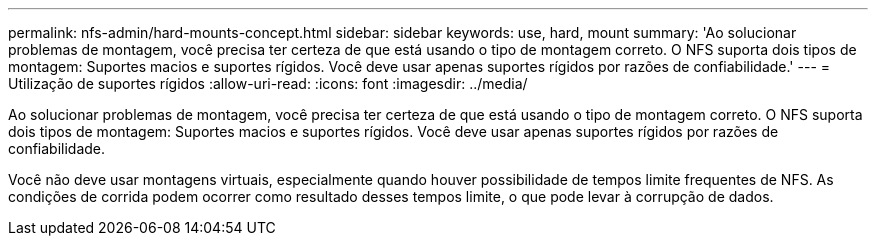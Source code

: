 ---
permalink: nfs-admin/hard-mounts-concept.html 
sidebar: sidebar 
keywords: use, hard, mount 
summary: 'Ao solucionar problemas de montagem, você precisa ter certeza de que está usando o tipo de montagem correto. O NFS suporta dois tipos de montagem: Suportes macios e suportes rígidos. Você deve usar apenas suportes rígidos por razões de confiabilidade.' 
---
= Utilização de suportes rígidos
:allow-uri-read: 
:icons: font
:imagesdir: ../media/


[role="lead"]
Ao solucionar problemas de montagem, você precisa ter certeza de que está usando o tipo de montagem correto. O NFS suporta dois tipos de montagem: Suportes macios e suportes rígidos. Você deve usar apenas suportes rígidos por razões de confiabilidade.

Você não deve usar montagens virtuais, especialmente quando houver possibilidade de tempos limite frequentes de NFS. As condições de corrida podem ocorrer como resultado desses tempos limite, o que pode levar à corrupção de dados.
